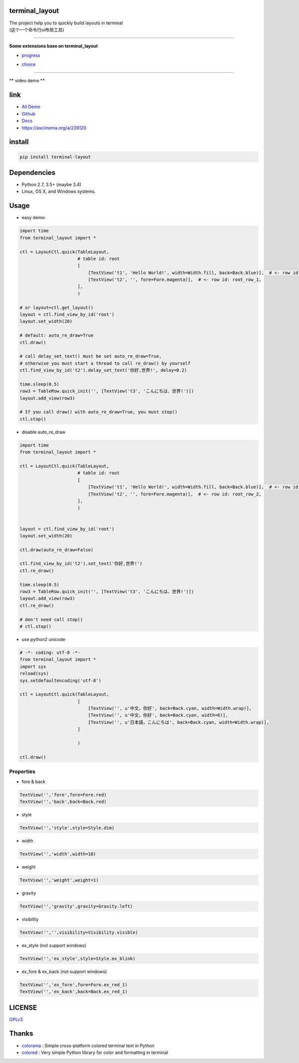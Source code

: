 terminal_layout
===============

| The project help you to quickly build layouts in terminal
| (这个一个命令行ui布局工具)

.. image:: https://github.com/gojuukaze/terminal_layout/raw/master/pic/demo_v2_1.gif


.. image:: https://github.com/gojuukaze/terminal_layout/raw/master/pic/demo.gif
   :width: 450

--------------

**Some extensions base on terminal_layout**

-  `progress <terminal_layout/extensions/progress/README.md>`__

|progress.gif|

-  `choice <terminal_layout/extensions/choice/README.md>`__

|choice.gif|

--------------

\*\* video demo \*\*

.. image:: https://asciinema.org/a/226120.svg
   :width: 550
   :target: https://asciinema.org/a/226120


link
====

-  `All
   Demo <https://github.com/gojuukaze/terminal_layout/tree/master/demo>`__
-  `Github <https://github.com/gojuukaze/terminal_layout>`__
-  `Docs <https://terminal-layout.readthedocs.io>`__
-  `https://asciinema.org/a/226120 <https://asciinema.org/a/226120>`__

install
=======

.. code:: bash

   pip install terminal-layout

Dependencies
============

-  Python 2.7, 3.5+ (maybe 3.4)
-  Linux, OS X, and Windows systems.

Usage
=====

-  easy demo:

.. code:: python

   import time
   from terminal_layout import *

   ctl = LayoutCtl.quick(TableLayout,
                         # table id: root
                         [
                             [TextView('t1', 'Hello World!', width=Width.fill, back=Back.blue)],  # <- row id: root_row_0,
                             [TextView('t2', '', fore=Fore.magenta)],  # <- row id: root_row_1,
                         ],
                         )

   # or layout=ctl.get_layout()
   layout = ctl.find_view_by_id('root')
   layout.set_width(20)

   # default: auto_re_draw=True
   ctl.draw()

   # call delay_set_text() must be set auto_re_draw=True,
   # otherwise you must start a thread to call re_draw() by yourself
   ctl.find_view_by_id('t2').delay_set_text('你好,世界!', delay=0.2)

   time.sleep(0.5)
   row3 = TableRow.quick_init('', [TextView('t3', 'こんにちは、世界!')])
   layout.add_view(row3)

   # If you call draw() with auto_re_draw=True, you must stop()
   ctl.stop()

|image2|

-  disable auto_re_draw

.. code:: python

   import time
   from terminal_layout import *

   ctl = LayoutCtl.quick(TableLayout,
                         # table id: root
                         [
                             [TextView('t1', 'Hello World!', width=Width.fill, back=Back.blue)],  # <- row id: root_row_1,
                             [TextView('t2', '', fore=Fore.magenta)],  # <- row id: root_row_2,
                         ],
                         )


   layout = ctl.find_view_by_id('root')
   layout.set_width(20)

   ctl.draw(auto_re_draw=False)

   ctl.find_view_by_id('t2').set_text('你好,世界!')
   ctl.re_draw()

   time.sleep(0.5)
   row3 = TableRow.quick_init('', [TextView('t3', 'こんにちは、世界!')])
   layout.add_view(row3)
   ctl.re_draw()

   # don't need call stop()
   # ctl.stop()

-  use python2 unicode

.. code:: python

   # -*- coding: utf-8 -*-
   from terminal_layout import *
   import sys
   reload(sys)
   sys.setdefaultencoding('utf-8')

   ctl = LayoutCtl.quick(TableLayout,
                         [
                             [TextView('', u'中文，你好', back=Back.cyan, width=Width.wrap)],
                             [TextView('', u'中文，你好', back=Back.cyan, width=6)],
                             [TextView('', u'日本語，こんにちは', back=Back.cyan, width=Width.wrap)],
                         ]

                         )

   ctl.draw()

|image3|

Properties
----------

-  fore & back

.. code:: python

   TextView('','fore',fore=Fore.red)
   TextView('','back',back=Back.red)


.. image:: https://github.com/gojuukaze/terminal_layout/raw/master/pic/color.jpeg
   :width: 560

-  style

.. code:: python

   TextView('','style',style=Style.dim)


.. image:: https://github.com/gojuukaze/terminal_layout/raw/master/pic/style.jpeg
   :width: 560

-  width

.. code:: python

   TextView('','width',width=10)


.. image:: https://github.com/gojuukaze/terminal_layout/raw/master/pic/width.jpeg
   :width: 560

-  weight

.. code:: python

   TextView('','weight',weight=1)


.. image:: https://github.com/gojuukaze/terminal_layout/raw/master/pic/weight.jpeg
   :width: 560

-  gravity

.. code:: python

   TextView('','gravity',gravity=Gravity.left)


.. image:: https://github.com/gojuukaze/terminal_layout/raw/master/pic/gravity.jpeg
   :width: 560


-  visibility

.. code:: python

   TextView('','',visibility=Visibility.visible)


.. image:: https://github.com/gojuukaze/terminal_layout/raw/master/pic/visibility.jpeg
   :width: 560

-  ex_style (not support windows)

.. code:: python

   TextView('','ex_style',style=Style.ex_blink)


.. image:: https://github.com/gojuukaze/terminal_layout/raw/master/pic/ex_style.jpeg
   :width: 560

-  ex_fore & ex_back (not support windows)

.. code:: python

   TextView('','ex_fore',fore=Fore.ex_red_1)
   TextView('','ex_back',back=Back.ex_red_1)


.. image:: https://github.com/gojuukaze/terminal_layout/raw/master/pic/ex_color.jpeg
   :width: 560

LICENSE
=======

`GPLv3 <https://github.com/gojuukaze/terminal_layout/blob/master/LICENSE>`__

Thanks
======

-  `colorama <https://github.com/tartley/colorama>`__ : Simple
   cross-platform colored terminal text in Python
-  `colored <https://gitlab.com/dslackw/colored>`__ : Very simple Python
   library for color and formatting in terminal

.. |progress.gif| image:: https://github.com/gojuukaze/terminal_layout/raw/master/pic/progress.gif
.. |choice.gif| image:: https://github.com/gojuukaze/terminal_layout/raw/master/pic/choice.gif
.. |image2| image:: https://github.com/gojuukaze/terminal_layout/raw/master/pic/hello.png
.. |image3| image:: https://github.com/gojuukaze/terminal_layout/raw/master/pic/py2.png
